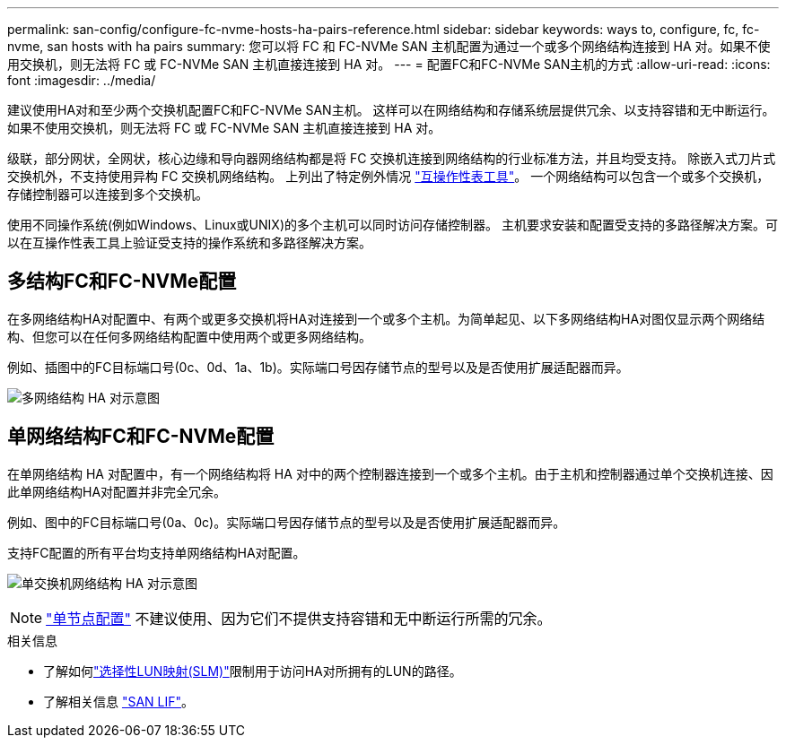 ---
permalink: san-config/configure-fc-nvme-hosts-ha-pairs-reference.html 
sidebar: sidebar 
keywords: ways to, configure, fc, fc-nvme, san hosts with ha pairs 
summary: 您可以将 FC 和 FC-NVMe SAN 主机配置为通过一个或多个网络结构连接到 HA 对。如果不使用交换机，则无法将 FC 或 FC-NVMe SAN 主机直接连接到 HA 对。 
---
= 配置FC和FC-NVMe SAN主机的方式
:allow-uri-read: 
:icons: font
:imagesdir: ../media/


[role="lead"]
建议使用HA对和至少两个交换机配置FC和FC-NVMe SAN主机。  这样可以在网络结构和存储系统层提供冗余、以支持容错和无中断运行。如果不使用交换机，则无法将 FC 或 FC-NVMe SAN 主机直接连接到 HA 对。

级联，部分网状，全网状，核心边缘和导向器网络结构都是将 FC 交换机连接到网络结构的行业标准方法，并且均受支持。  除嵌入式刀片式交换机外，不支持使用异构 FC 交换机网络结构。  上列出了特定例外情况 link:https://imt.netapp.com/matrix/["互操作性表工具"^]。  一个网络结构可以包含一个或多个交换机，存储控制器可以连接到多个交换机。

使用不同操作系统(例如Windows、Linux或UNIX)的多个主机可以同时访问存储控制器。  主机要求安装和配置受支持的多路径解决方案。可以在互操作性表工具上验证受支持的操作系统和多路径解决方案。



== 多结构FC和FC-NVMe配置

在多网络结构HA对配置中、有两个或更多交换机将HA对连接到一个或多个主机。为简单起见、以下多网络结构HA对图仅显示两个网络结构、但您可以在任何多网络结构配置中使用两个或更多网络结构。

例如、插图中的FC目标端口号(0c、0d、1a、1b)。实际端口号因存储节点的型号以及是否使用扩展适配器而异。

image:scrn_en_drw_fc-32xx-multi-HA.png["多网络结构 HA 对示意图"]



== 单网络结构FC和FC-NVMe配置

在单网络结构 HA 对配置中，有一个网络结构将 HA 对中的两个控制器连接到一个或多个主机。由于主机和控制器通过单个交换机连接、因此单网络结构HA对配置并非完全冗余。

例如、图中的FC目标端口号(0a、0c)。实际端口号因存储节点的型号以及是否使用扩展适配器而异。

支持FC配置的所有平台均支持单网络结构HA对配置。

image:scrn_en_drw_fc-62xx-single-HA.png["单交换机网络结构 HA 对示意图"]

[NOTE]
====
link:../system-admin/single-node-clusters.html["单节点配置"] 不建议使用、因为它们不提供支持容错和无中断运行所需的冗余。

====
.相关信息
* 了解如何link:../san-admin/selective-lun-map-concept.html#determine-whether-slm-is-enabled-on-a-lun-map["选择性LUN映射(SLM)"]限制用于访问HA对所拥有的LUN的路径。
* 了解相关信息 link:../san-admin/manage-lifs-all-san-protocols-concept.html["SAN LIF"]。

